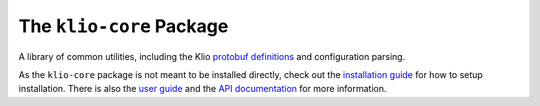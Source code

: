 The ``klio-core`` Package
=========================

.. image:: https://img.shields.io/pypi/v/klio-core?color=%2300aa55&label=klio-core
   :target: https://pypi.org/project/klio-core
   :alt: Latest version of klio-core on PyPI

.. image:: https://github.com/spotify/klio/workflows/klio-core%20unit%20tests/badge.svg
   :target: https://github.com/spotify/klio/actions?query=workflow%3A%22klio-core+unit+tests%22
   :alt: Status of klio-core unit tests

.. start-klio-core-intro

A library of common utilities, including the Klio `protobuf definitions <https://spotify-klio-klio.readthedocs-hosted.com/en/latest/userguide/pipeline/message.html>`_ and configuration parsing.

As the ``klio-core`` package is not meant to be installed directly, check out the `installation guide <https://spotify-klio-klio.readthedocs-hosted.com/en/latest/quickstart/installation.html>`_ for how to setup installation.
There is also the `user guide <https://spotify-klio-klio.readthedocs-hosted.com/en/latest/userguide/index.html>`_ and the `API documentation <https://spotify-klio-klio.readthedocs-hosted.com/en/latest/reference/core/api/index.html>`_ for more information.
